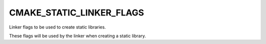 CMAKE_STATIC_LINKER_FLAGS
-------------------------

Linker flags to be used to create static libraries.

These flags will be used by the linker when creating a static library.
